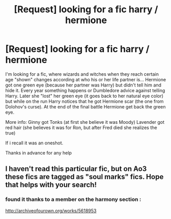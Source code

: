 #+TITLE: [Request] looking for a fic harry / hermione

* [Request] looking for a fic harry / hermione
:PROPERTIES:
:Author: KioValax
:Score: 2
:DateUnix: 1483837864.0
:DateShort: 2017-Jan-08
:FlairText: Fic Search
:END:
I'm looking for a fic, where wizards and witches when they reach certain age "shown" changes according at who his or her life partner is... Hermione got one green eye (because her partner was Harry) but didn't tell him and hide it. Every year something happens or Dumbledore advice against telling Harry. Later she "lost" her green eye (it goes back to her natural eye color) but while on the run Harry notices that he got Hermione scar (the one from Dolohov's curse). At the end of the final battle Hermione get back the green eye.

More info: Ginny got Tonks (at first she believe it was Moody) Lavender got red hair (she believes it was for Ron, but after Fred died she realizes the true)

If i recall it was an oneshot.

Thanks in advance for any help


** I haven't read this particular fic, but on Ao3 these fics are tagged as "soul marks" fics. Hope that helps with your search!
:PROPERTIES:
:Author: gotkate86
:Score: 1
:DateUnix: 1483899395.0
:DateShort: 2017-Jan-08
:END:

*** found it thanks to a member on the harmony section :

[[http://archiveofourown.org/works/5618953]]
:PROPERTIES:
:Author: KioValax
:Score: 1
:DateUnix: 1483899527.0
:DateShort: 2017-Jan-08
:END:
